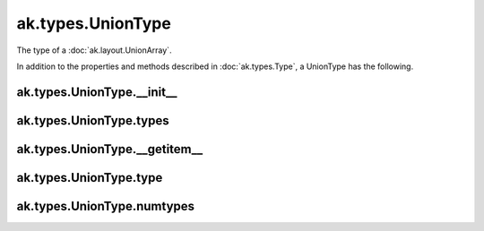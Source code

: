 ak.types.UnionType
------------------

The type of a :doc:`ak.layout.UnionArray`.

In addition to the properties and methods described in :doc:`ak.types.Type`,
a UnionType has the following.

ak.types.UnionType.__init__
===========================

.. py:method:: ak.types.UnionType.__init__(types, parameters=None, typestr=None)

ak.types.UnionType.types
========================

.. py:attribute:: ak.types.UnionType.types

ak.types.UnionType.__getitem__
==============================

.. py:method:: ak.types.UnionType.__getitem__(where)

ak.types.UnionType.type
=======================

.. py:method:: ak.types.UnionType.type(index)

ak.types.UnionType.numtypes
===========================

.. py:attribute:: ak.types.UnionType.numtypes
